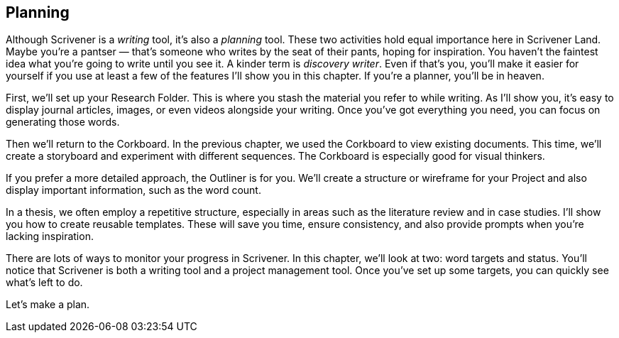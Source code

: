 :experimental:

== Planning

Although Scrivener is a _writing_ tool, it’s also a _planning_ tool. These two activities hold equal importance here in Scrivener Land. Maybe you’re a pantser — that’s someone who writes by the seat of their pants, hoping for inspiration. You haven’t the faintest idea what you’re going to write until you see it. A kinder term is _discovery writer_. Even if that’s you, you’ll make it easier for yourself if you use at least a few of the features I’ll show you in this chapter. If you’re a planner, you’ll be in heaven.

First, we’ll set up your Research Folder. This is where you stash the material you  refer to while writing. As I’ll show you, it’s easy to display journal articles, images, or even videos alongside your writing. Once you’ve got everything you need, you can focus on generating those words.

Then we’ll return to the Corkboard. In the previous chapter, we used the Corkboard to view existing documents. This time, we’ll create a storyboard and experiment with different sequences. The Corkboard is especially good for visual thinkers.

If you prefer a more detailed approach, the Outliner is for you. We’ll create a structure or wireframe for your Project and also display important information, such as the word count.

In a thesis, we often employ a repetitive structure, especially in areas such as the literature review and in case studies. I’ll show you how to create reusable templates. These will save you time, ensure consistency, and also provide prompts when you’re lacking inspiration.

There are lots of ways to monitor your progress in Scrivener. In this chapter, we’ll look at two: word targets and status. You’ll notice that Scrivener is both a writing tool and a project management tool. Once you’ve set up some targets, you can quickly see what’s left to do.

Let’s make a plan.